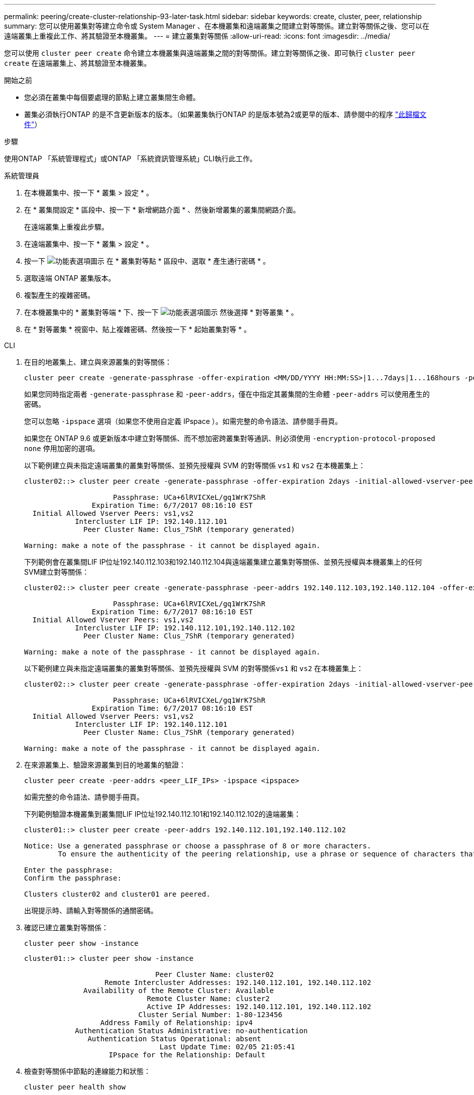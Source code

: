 ---
permalink: peering/create-cluster-relationship-93-later-task.html 
sidebar: sidebar 
keywords: create, cluster, peer, relationship 
summary: 您可以使用叢集對等建立命令或 System Manager 、在本機叢集和遠端叢集之間建立對等關係。建立對等關係之後、您可以在遠端叢集上重複此工作、將其驗證至本機叢集。 
---
= 建立叢集對等關係
:allow-uri-read: 
:icons: font
:imagesdir: ../media/


[role="lead"]
您可以使用 `cluster peer create` 命令建立本機叢集與遠端叢集之間的對等關係。建立對等關係之後、即可執行 `cluster peer create` 在遠端叢集上、將其驗證至本機叢集。

.開始之前
* 您必須在叢集中每個要處理的節點上建立叢集間生命體。
* 叢集必須執行ONTAP 的是不含更新版本的版本。（如果叢集執行ONTAP 的是版本號為2或更早的版本、請參閱中的程序 link:https://library.netapp.com/ecm/ecm_download_file/ECMLP2494079["此歸檔文件"^]）


.步驟
使用ONTAP 「系統管理程式」或ONTAP 「系統資訊管理系統」CLI執行此工作。

[role="tabbed-block"]
====
.系統管理員
--
. 在本機叢集中、按一下 * 叢集 > 設定 * 。
. 在 * 叢集間設定 * 區段中、按一下 * 新增網路介面 * 、然後新增叢集的叢集間網路介面。
+
在遠端叢集上重複此步驟。

. 在遠端叢集中、按一下 * 叢集 > 設定 * 。
. 按一下 image:icon_kabob.gif["功能表選項圖示"] 在 * 叢集對等點 * 區段中、選取 * 產生通行密碼 * 。
. 選取遠端 ONTAP 叢集版本。
. 複製產生的複雜密碼。
. 在本機叢集中的 * 叢集對等端 * 下、按一下 image:icon_kabob.gif["功能表選項圖示"] 然後選擇 * 對等叢集 * 。
. 在 * 對等叢集 * 視窗中、貼上複雜密碼、然後按一下 * 起始叢集對等 * 。


--
.CLI
--
. 在目的地叢集上、建立與來源叢集的對等關係：
+
[source, cli]
----
cluster peer create -generate-passphrase -offer-expiration <MM/DD/YYYY HH:MM:SS>|1...7days|1...168hours -peer-addrs <peer_LIF_IPs > -initial-allowed-vserver-peers <svm_name>|* -ipspace <ipspace>
----
+
如果您同時指定兩者 `-generate-passphrase` 和 `-peer-addrs`，僅在中指定其叢集間的生命體 `-peer-addrs` 可以使用產生的密碼。

+
您可以忽略 `-ipspace` 選項（如果您不使用自定義 IPspace ）。如需完整的命令語法、請參閱手冊頁。

+
如果您在 ONTAP 9.6 或更新版本中建立對等關係、而不想加密跨叢集對等通訊、則必須使用 `-encryption-protocol-proposed none` 停用加密的選項。

+
以下範例建立與未指定遠端叢集的叢集對等關係、並預先授權與 SVM 的對等關係 `vs1` 和 `vs2` 在本機叢集上：

+
[listing]
----
cluster02::> cluster peer create -generate-passphrase -offer-expiration 2days -initial-allowed-vserver-peers vs1,vs2

                     Passphrase: UCa+6lRVICXeL/gq1WrK7ShR
                Expiration Time: 6/7/2017 08:16:10 EST
  Initial Allowed Vserver Peers: vs1,vs2
            Intercluster LIF IP: 192.140.112.101
              Peer Cluster Name: Clus_7ShR (temporary generated)

Warning: make a note of the passphrase - it cannot be displayed again.
----
+
下列範例會在叢集間LIF IP位址192.140.112.103和192.140.112.104與遠端叢集建立叢集對等關係、並預先授權與本機叢集上的任何SVM建立對等關係：

+
[listing]
----
cluster02::> cluster peer create -generate-passphrase -peer-addrs 192.140.112.103,192.140.112.104 -offer-expiration 2days -initial-allowed-vserver-peers *

                     Passphrase: UCa+6lRVICXeL/gq1WrK7ShR
                Expiration Time: 6/7/2017 08:16:10 EST
  Initial Allowed Vserver Peers: vs1,vs2
            Intercluster LIF IP: 192.140.112.101,192.140.112.102
              Peer Cluster Name: Clus_7ShR (temporary generated)

Warning: make a note of the passphrase - it cannot be displayed again.
----
+
以下範例建立與未指定遠端叢集的叢集對等關係、並預先授權與 SVM 的對等關係``vs1`` 和 `vs2` 在本機叢集上：

+
[listing]
----
cluster02::> cluster peer create -generate-passphrase -offer-expiration 2days -initial-allowed-vserver-peers vs1,vs2

                     Passphrase: UCa+6lRVICXeL/gq1WrK7ShR
                Expiration Time: 6/7/2017 08:16:10 EST
  Initial Allowed Vserver Peers: vs1,vs2
            Intercluster LIF IP: 192.140.112.101
              Peer Cluster Name: Clus_7ShR (temporary generated)

Warning: make a note of the passphrase - it cannot be displayed again.
----
. 在來源叢集上、驗證來源叢集到目的地叢集的驗證：
+
[source, cli]
----
cluster peer create -peer-addrs <peer_LIF_IPs> -ipspace <ipspace>
----
+
如需完整的命令語法、請參閱手冊頁。

+
下列範例驗證本機叢集到叢集間LIF IP位址192.140.112.101和192.140.112.102的遠端叢集：

+
[listing]
----
cluster01::> cluster peer create -peer-addrs 192.140.112.101,192.140.112.102

Notice: Use a generated passphrase or choose a passphrase of 8 or more characters.
        To ensure the authenticity of the peering relationship, use a phrase or sequence of characters that would be hard to guess.

Enter the passphrase:
Confirm the passphrase:

Clusters cluster02 and cluster01 are peered.
----
+
出現提示時、請輸入對等關係的通關密碼。

. 確認已建立叢集對等關係：
+
[source, cli]
----
cluster peer show -instance
----
+
[listing]
----
cluster01::> cluster peer show -instance

                               Peer Cluster Name: cluster02
                   Remote Intercluster Addresses: 192.140.112.101, 192.140.112.102
              Availability of the Remote Cluster: Available
                             Remote Cluster Name: cluster2
                             Active IP Addresses: 192.140.112.101, 192.140.112.102
                           Cluster Serial Number: 1-80-123456
                  Address Family of Relationship: ipv4
            Authentication Status Administrative: no-authentication
               Authentication Status Operational: absent
                                Last Update Time: 02/05 21:05:41
                    IPspace for the Relationship: Default
----
. 檢查對等關係中節點的連線能力和狀態：
+
[source, cli]
----
cluster peer health show
----
+
[listing]
----
cluster01::> cluster peer health show
Node       cluster-Name                Node-Name
             Ping-Status               RDB-Health Cluster-Health  Avail…
---------- --------------------------- ---------  --------------- --------
cluster01-01
           cluster02                   cluster02-01
             Data: interface_reachable
             ICMP: interface_reachable true       true            true
                                       cluster02-02
             Data: interface_reachable
             ICMP: interface_reachable true       true            true
cluster01-02
           cluster02                   cluster02-01
             Data: interface_reachable
             ICMP: interface_reachable true       true            true
                                       cluster02-02
             Data: interface_reachable
             ICMP: interface_reachable true       true            true
----


--
====


== 其他方法可在ONTAP 不一樣的情況下執行

[cols="2"]
|===
| 若要執行這些工作... | 請參閱此內容... 


| 重新設計的System Manager（ONTAP 提供更新版本的更新版本） | link:https://docs.netapp.com/us-en/ontap/task_dp_prepare_mirror.html["準備鏡射和保存"^] 


| System Manager Classic（ONTAP 適用於更新版本的更新版本） | link:https://docs.netapp.com/us-en/ontap-sm-classic/volume-disaster-prep/index.html["Volume災難恢復準備總覽"^] 
|===